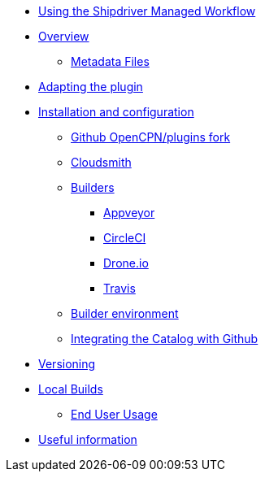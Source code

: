 * xref:index.adoc[Using the Shipdriver Managed Workflow]
* xref:Overview.adoc[Overview]
** xref:Metadata-Flow.adoc[Metadata Files]
* xref:Plugin-Adaptation.adoc[Adapting the plugin]
* xref:InstallConfigure.adoc[Installation and configuration]
** xref:InstallConfigure/GithubPreps.adoc[Github OpenCPN/plugins fork]
** xref:InstallConfigure/Cloudsmith.adoc[Cloudsmith]
** xref:InstallConfigure/Builders/IntroBuilders.adoc[Builders]
*** xref:InstallConfigure/Builders/Appveyor.adoc[Appveyor]
*** xref:InstallConfigure/Builders/CircleCI.adoc[CircleCI]
*** xref:InstallConfigure/Builders/Drone.adoc[Drone.io]
*** xref:InstallConfigure/Builders/Travis.adoc[Travis]
** xref:InstallConfigure/BuilderEnv.adoc[Builder environment]
** xref:InstallConfigure/Catalog-Github-Integration.adoc[Integrating the Catalog with Github]
* xref:Versioning.adoc[Versioning]
* xref:Local-Build.adoc[Local Builds]
** xref:usage.adoc[End User Usage]
* xref:Useful-Stuff.adoc[Useful information]

